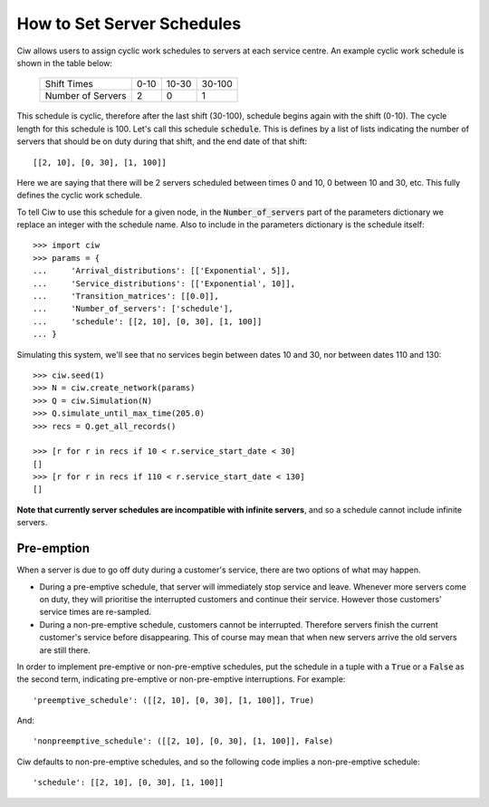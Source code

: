 .. _server-schedule:

===========================
How to Set Server Schedules
===========================

Ciw allows users to assign cyclic work schedules to servers at each service centre.
An example cyclic work schedule is shown in the table below:

    +-------------------+---------+--------+--------+
    |    Shift Times    |    0-10 |  10-30 | 30-100 |
    +-------------------+---------+--------+--------+
    | Number of Servers |       2 |      0 |      1 |
    +-------------------+---------+--------+--------+

This schedule is cyclic, therefore after the last shift (30-100), schedule begins again with the shift (0-10).
The cycle length for this schedule is 100. Let's call this schedule :code:`schedule`.
This is defines by a list of lists indicating the number of servers that should be on duty during that shift, and the end date of that shift::

    [[2, 10], [0, 30], [1, 100]]

Here we are saying that there will be 2 servers scheduled between times 0 and 10, 0 between 10 and 30, etc.
This fully defines the cyclic work schedule.

To tell Ciw to use this schedule for a given node, in the :code:`Number_of_servers` part of the parameters dictionary we replace an integer with the schedule name.
Also to include in the parameters dictionary is the schedule itself::

    >>> import ciw
    >>> params = {
    ...     'Arrival_distributions': [['Exponential', 5]],
    ...     'Service_distributions': [['Exponential', 10]],
    ...     'Transition_matrices': [[0.0]],
    ...     'Number_of_servers': ['schedule'],
    ...     'schedule': [[2, 10], [0, 30], [1, 100]]
    ... }

Simulating this system, we'll see that no services begin between dates 10 and 30, nor between dates 110 and 130::

    >>> ciw.seed(1)
    >>> N = ciw.create_network(params)
    >>> Q = ciw.Simulation(N)
    >>> Q.simulate_until_max_time(205.0)
    >>> recs = Q.get_all_records()
    
    >>> [r for r in recs if 10 < r.service_start_date < 30]
    []
    >>> [r for r in recs if 110 < r.service_start_date < 130]
    []

**Note that currently server schedules are incompatible with infinite servers**, and so a schedule cannot include infinite servers.



Pre-emption
-----------

When a server is due to go off duty during a customer's service, there are two options of what may happen.

+ During a pre-emptive schedule, that server will immediately stop service and leave. Whenever more servers come on duty, they will prioritise the interrupted customers and continue their service. However those customers' service times are re-sampled.

+ During a non-pre-emptive schedule, customers cannot be interrupted. Therefore servers finish the current customer's service before disappearing. This of course may mean that when new servers arrive the old servers are still there.

In order to implement pre-emptive or non-pre-emptive schedules, put the schedule in a tuple with a :code:`True` or a :code:`False` as the second term, indicating pre-emptive or non-pre-emptive interruptions. For example::

    'preemptive_schedule': ([[2, 10], [0, 30], [1, 100]], True)

And::

    'nonpreemptive_schedule': ([[2, 10], [0, 30], [1, 100]], False)

Ciw defaults to non-pre-emptive schedules, and so the following code implies a non-pre-emptive schedule::

    'schedule': [[2, 10], [0, 30], [1, 100]]

